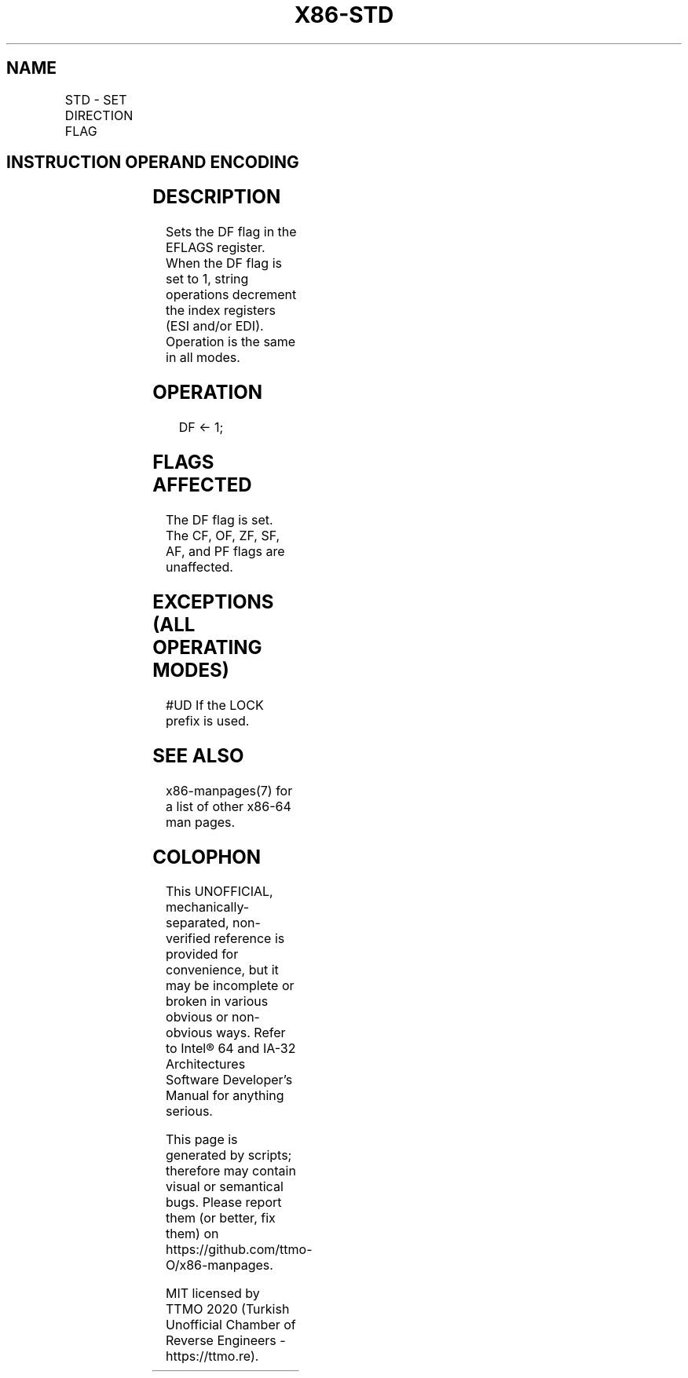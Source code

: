 .nh
.TH "X86-STD" "7" "May 2019" "TTMO" "Intel x86-64 ISA Manual"
.SH NAME
STD - SET DIRECTION FLAG
.TS
allbox;
l l l l l l 
l l l l l l .
\fB\fCOpcode\fR	\fB\fCInstruction\fR	\fB\fCOp/En\fR	\fB\fC64\-bit Mode\fR	\fB\fCCompat/Leg Mode\fR	\fB\fCDescription\fR
FD	STD	ZO	Valid	Valid	Set DF flag.
.TE

.SH INSTRUCTION OPERAND ENCODING
.TS
allbox;
l l l l l 
l l l l l .
Op/En	Operand 1	Operand 2	Operand 3	Operand 4
ZO	NA	NA	NA	NA
.TE

.SH DESCRIPTION
.PP
Sets the DF flag in the EFLAGS register. When the DF flag is set to 1,
string operations decrement the index registers (ESI and/or EDI).
Operation is the same in all modes.

.SH OPERATION
.PP
.RS

.nf
DF ← 1;

.fi
.RE

.SH FLAGS AFFECTED
.PP
The DF flag is set. The CF, OF, ZF, SF, AF, and PF flags are unaffected.

.SH EXCEPTIONS (ALL OPERATING MODES)
.PP
#UD If the LOCK prefix is used.

.SH SEE ALSO
.PP
x86\-manpages(7) for a list of other x86\-64 man pages.

.SH COLOPHON
.PP
This UNOFFICIAL, mechanically\-separated, non\-verified reference is
provided for convenience, but it may be incomplete or broken in
various obvious or non\-obvious ways. Refer to Intel® 64 and IA\-32
Architectures Software Developer’s Manual for anything serious.

.br
This page is generated by scripts; therefore may contain visual or semantical bugs. Please report them (or better, fix them) on https://github.com/ttmo-O/x86-manpages.

.br
MIT licensed by TTMO 2020 (Turkish Unofficial Chamber of Reverse Engineers - https://ttmo.re).
